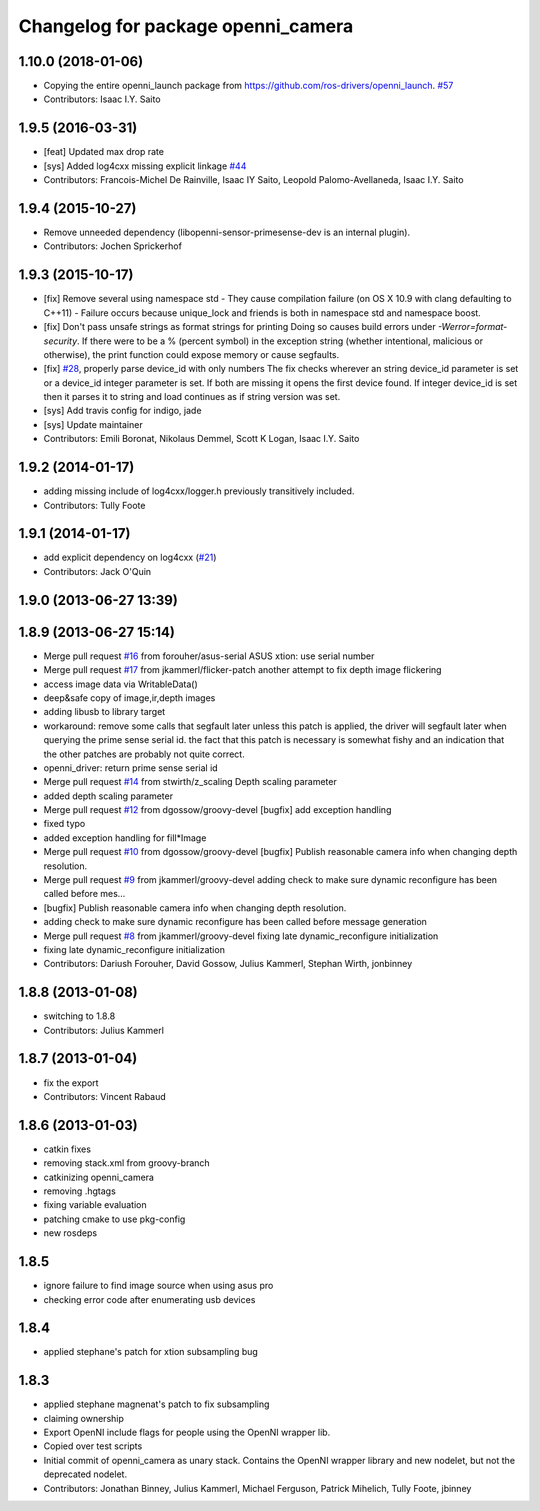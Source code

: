^^^^^^^^^^^^^^^^^^^^^^^^^^^^^^^^^^^
Changelog for package openni_camera
^^^^^^^^^^^^^^^^^^^^^^^^^^^^^^^^^^^

1.10.0 (2018-01-06)
-------------------
* Copying the entire openni_launch package from https://github.com/ros-drivers/openni_launch. `#57 <https://github.com/ros-drivers/openni_camera/issues/57>`_
* Contributors: Isaac I.Y. Saito

1.9.5 (2016-03-31)
------------------
* [feat] Updated max drop rate
* [sys] Added log4cxx missing explicit linkage `#44 <https://github.com/ros-drivers/openni_camera/issues/44>`_
* Contributors: Francois-Michel De Rainville, Isaac IY Saito, Leopold Palomo-Avellaneda, Isaac I.Y. Saito

1.9.4 (2015-10-27)
------------------
* Remove unneeded dependency (libopenni-sensor-primesense-dev is an internal plugin).
* Contributors: Jochen Sprickerhof

1.9.3 (2015-10-17)
------------------
* [fix] Remove several using namespace std
  - They cause compilation failure (on OS X 10.9 with clang defaulting
  to C++11)
  - Failure occurs because unique_lock and friends is both in namespace
  std and namespace boost.
* [fix] Don't pass unsafe strings as format strings for printing
  Doing so causes build errors under `-Werror=format-security`. If there
  were to be a % (percent symbol) in the exception string (whether
  intentional, malicious or otherwise), the print function could
  expose memory or cause segfaults.
* [fix] `#28 <https://github.com/ros-drivers/openni_camera/issues/28>`_, properly parse device_id with only numbers
  The fix checks wherever an string device_id parameter is set
  or a device_id integer parameter is set. If both are missing
  it opens the first device found. If integer device_id is set
  then it parses it to string and load continues as if string
  version was set.
* [sys] Add travis config for indigo, jade
* [sys] Update maintainer
* Contributors: Emili Boronat, Nikolaus Demmel, Scott K Logan, Isaac I.Y. Saito

1.9.2 (2014-01-17)
------------------
* adding missing include of log4cxx/logger.h previously transitively included.
* Contributors: Tully Foote

1.9.1 (2014-01-17)
------------------
* add explicit dependency on log4cxx (`#21 <https://github.com/ros-drivers/openni_camera/issues/21>`_)
* Contributors: Jack O'Quin

1.9.0 (2013-06-27 13:39)
------------------------

1.8.9 (2013-06-27 15:14)
------------------------
* Merge pull request `#16 <https://github.com/ros-drivers/openni_camera/issues/16>`_ from forouher/asus-serial
  ASUS xtion: use serial number
* Merge pull request `#17 <https://github.com/ros-drivers/openni_camera/issues/17>`_ from jkammerl/flicker-patch
  another attempt to fix depth image flickering
* access image data via WritableData()
* deep&safe copy of image,ir,depth images
* adding libusb to library target
* workaround: remove some calls that segfault later
  unless this patch is applied, the driver will segfault later
  when querying the prime sense serial id.
  the fact that this patch is necessary is somewhat fishy and
  an indication that the other patches are probably not quite
  correct.
* openni_driver: return prime sense serial id
* Merge pull request `#14 <https://github.com/ros-drivers/openni_camera/issues/14>`_ from stwirth/z_scaling
  Depth scaling parameter
* added depth scaling parameter
* Merge pull request `#12 <https://github.com/ros-drivers/openni_camera/issues/12>`_ from dgossow/groovy-devel
  [bugfix] add exception handling
* fixed typo
* added exception handling for fill*Image
* Merge pull request `#10 <https://github.com/ros-drivers/openni_camera/issues/10>`_ from dgossow/groovy-devel
  [bugfix] Publish reasonable camera info when changing depth resolution.
* Merge pull request `#9 <https://github.com/ros-drivers/openni_camera/issues/9>`_ from jkammerl/groovy-devel
  adding check to make sure dynamic reconfigure has been called before mes...
* [bugfix] Publish reasonable camera info when changing depth resolution.
* adding check to make sure dynamic reconfigure has been called before message generation
* Merge pull request `#8 <https://github.com/ros-drivers/openni_camera/issues/8>`_ from jkammerl/groovy-devel
  fixing late dynamic_reconfigure initialization
* fixing late dynamic_reconfigure initialization
* Contributors: Dariush Forouher, David Gossow, Julius Kammerl, Stephan Wirth, jonbinney

1.8.8 (2013-01-08)
------------------
* switching to 1.8.8
* Contributors: Julius Kammerl

1.8.7 (2013-01-04)
------------------
* fix the export
* Contributors: Vincent Rabaud

1.8.6 (2013-01-03)
------------------
* catkin fixes
* removing stack.xml from groovy-branch
* catkinizing openni_camera
* removing .hgtags
* fixing variable evaluation
* patching cmake to use pkg-config
* new rosdeps

1.8.5
-----
* ignore failure to find image source when using asus pro
* checking error code after enumerating usb devices

1.8.4
-----
* applied stephane's patch for xtion subsampling bug

1.8.3
-----
* applied stephane magnenat's patch to fix subsampling
* claiming ownership
* Export OpenNI include flags for people using the OpenNI wrapper lib.
* Copied over test scripts
* Initial commit of openni_camera as unary stack. Contains the OpenNI wrapper library and new nodelet, but not the deprecated nodelet.
* Contributors: Jonathan Binney, Julius Kammerl, Michael Ferguson, Patrick Mihelich, Tully Foote, jbinney

